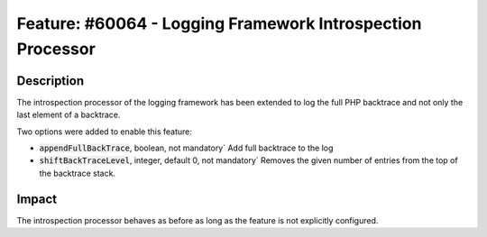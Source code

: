 ===========================================================
Feature: #60064 - Logging Framework Introspection Processor
===========================================================

Description
===========

The introspection processor of the logging framework has been extended to log the full PHP backtrace and not only the last
element of a backtrace.

Two options were added to enable this feature:

- :code:`appendFullBackTrace`, boolean, not mandatory` Add full backtrace to the log

- :code:`shiftBackTraceLevel`, integer, default 0, not mandatory` Removes the given number of entries from the top of the backtrace stack.

Impact
======

The introspection processor behaves as before as long as the feature is not explicitly configured.
